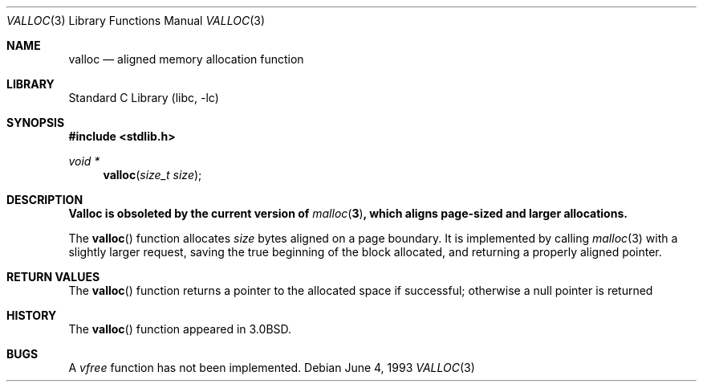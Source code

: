 .\"	$NetBSD: valloc.3,v 1.9 2001/09/16 02:30:25 wiz Exp $
.\"
.\" Copyright (c) 1980, 1991, 1993
.\"	The Regents of the University of California.  All rights reserved.
.\"
.\" Redistribution and use in source and binary forms, with or without
.\" modification, are permitted provided that the following conditions
.\" are met:
.\" 1. Redistributions of source code must retain the above copyright
.\"    notice, this list of conditions and the following disclaimer.
.\" 2. Redistributions in binary form must reproduce the above copyright
.\"    notice, this list of conditions and the following disclaimer in the
.\"    documentation and/or other materials provided with the distribution.
.\" 3. All advertising materials mentioning features or use of this software
.\"    must display the following acknowledgement:
.\"	This product includes software developed by the University of
.\"	California, Berkeley and its contributors.
.\" 4. Neither the name of the University nor the names of its contributors
.\"    may be used to endorse or promote products derived from this software
.\"    without specific prior written permission.
.\"
.\" THIS SOFTWARE IS PROVIDED BY THE REGENTS AND CONTRIBUTORS ``AS IS'' AND
.\" ANY EXPRESS OR IMPLIED WARRANTIES, INCLUDING, BUT NOT LIMITED TO, THE
.\" IMPLIED WARRANTIES OF MERCHANTABILITY AND FITNESS FOR A PARTICULAR PURPOSE
.\" ARE DISCLAIMED.  IN NO EVENT SHALL THE REGENTS OR CONTRIBUTORS BE LIABLE
.\" FOR ANY DIRECT, INDIRECT, INCIDENTAL, SPECIAL, EXEMPLARY, OR CONSEQUENTIAL
.\" DAMAGES (INCLUDING, BUT NOT LIMITED TO, PROCUREMENT OF SUBSTITUTE GOODS
.\" OR SERVICES; LOSS OF USE, DATA, OR PROFITS; OR BUSINESS INTERRUPTION)
.\" HOWEVER CAUSED AND ON ANY THEORY OF LIABILITY, WHETHER IN CONTRACT, STRICT
.\" LIABILITY, OR TORT (INCLUDING NEGLIGENCE OR OTHERWISE) ARISING IN ANY WAY
.\" OUT OF THE USE OF THIS SOFTWARE, EVEN IF ADVISED OF THE POSSIBILITY OF
.\" SUCH DAMAGE.
.\"
.\"     @(#)valloc.3	8.1 (Berkeley) 6/4/93
.\"
.Dd June 4, 1993
.Dt VALLOC 3
.Os
.Sh NAME
.Nm valloc
.Nd aligned memory allocation function
.Sh LIBRARY
.Lb libc
.Sh SYNOPSIS
.Fd #include <stdlib.h>
.Ft void *
.Fn valloc "size_t size"
.Sh DESCRIPTION
.Bf -symbolic
Valloc is obsoleted by the current version of
.Xr malloc 3 ,
which aligns page-sized and larger allocations.
.Ef
.Pp
The
.Fn valloc
function
allocates
.Fa size
bytes aligned on a page boundary.
It is implemented by calling
.Xr malloc 3
with a slightly larger request, saving the true beginning of the block
allocated, and returning a properly aligned pointer.
.Sh RETURN VALUES
The
.Fn valloc
function returns
a pointer to the allocated space if successful; otherwise
a null pointer is returned
.Sh HISTORY
The
.Fn valloc
function appeared in
.Bx 3.0 .
.Sh BUGS
A
.Em vfree
function has not been implemented.
